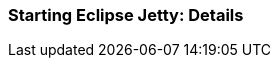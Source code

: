 //
// ========================================================================
// Copyright (c) 1995-2021 Mort Bay Consulting Pty Ltd and others.
//
// This program and the accompanying materials are made available under the
// terms of the Eclipse Public License v. 2.0 which is available at
// https://www.eclipse.org/legal/epl-2.0, or the Apache License, Version 2.0
// which is available at https://www.apache.org/licenses/LICENSE-2.0.
//
// SPDX-License-Identifier: EPL-2.0 OR Apache-2.0
// ========================================================================
//

[[og-start-details]]
=== Starting Eclipse Jetty: Details

// TODO: how start.jar builds a classpath, etc.
//  how command line overrides base, that overrides home
//  how you can start Jetty on-the-fly without modules or ini files
//  etc.
